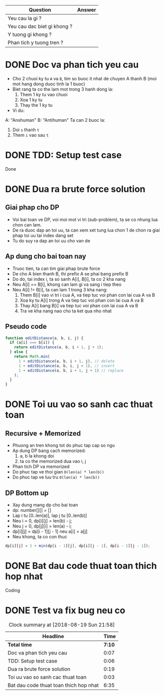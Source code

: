 | Question                    | Answer |
|-----------------------------+--------|
| Yeu cau la gi ?             |        |
| Yeu cau dac biet gi khong ? |        |
| Y tuong gi khong ?          |        |
| Phan tich y tuong tren ?    |        |

* DONE Doc va phan tich yeu cau
  CLOSED: [2018-08-19 Sun 14:55]
  :LOGBOOK:
  CLOCK: [2018-08-19 Sun 14:48]--[2018-08-19 Sun 14:55] =>  0:07
  :END:
- Cho 2 chuoi ky tu ~A~ va ~B~, tim so buoc it nhat de chuyen A thanh B (moi mot hang dong duoc tinh la 1 buoc)
- Biet rang ta co the lam mot trong 3 hanh dong la:
  1. Them 1 ky tu vao chuoi
  2. Xoa 1 ky tu
  3. Thay the 1 ky tu
- Vi du:
A: "Anshuman"
B: "Antihuman"
Ta can 2 buoc la:
1. Doi ~s~ thanh ~t~
2. Them ~i~ vao sau ~t~

* DONE TDD: Setup test case
  CLOSED: [2018-08-19 Sun 15:01]
  :LOGBOOK:
  CLOCK: [2018-08-19 Sun 14:55]--[2018-08-19 Sun 15:01] =>  0:06
  :END:
Done

* DONE Dua ra brute force solution
  CLOSED: [2018-08-19 Sun 15:20]
  :LOGBOOK:
  CLOCK: [2018-08-19 Sun 15:01]--[2018-08-19 Sun 15:20] =>  0:19
  :END:

** Giai phap cho DP
- Voi bai toan ve DP, voi moi mot vi tri (sub-problem), ta se co nhung lua chon can lam.
- De ra duoc dap an toi uu, ta can xem xet tung lua chon 1 de chon ra giai phap toi uu tai index dang set
- Tu do suy ra dap an toi uu cho van de

** Ap dung cho bai toan nay
- Truoc tien, ta can tim giai phap brute force
- De cho A bien thanh B, thi prefix A se phai bang prefix B
- Do do, tai index i, ta so sanh A[i], B[i], ta co 2 kha nang
- Neu A[i] == B[i], khong can lam gi va sang i tiep theo
- Neu A[i] != B[i], ta can lam 1 trong 3 kha nang:
  1. Them B[i] vao vi tri i cua A, va tiep tuc voi phan con lai cua A va B
  2. Xoa ky tu A[i] trong A va tiep tuc voi phan con lai cua A va B
  3. Thay A[i] bang B[i] va tiep tuc voi phan con lai cua A va B
  4. Tra ve kha nang nao cho ta ket qua nho nhat

** Pseudo code
#+BEGIN_SRC js
function editDistance(a, b, i, j) {
  if (a[i] === b[i]) {
    return editDistance(a, b, i + 1, j + 1);
  } else {
    return Math.min(
      1 + editDistance(a, b, i + 1, j), // delete
      1 + editDistance(a, b, i, j + 1), // insert
      1 + editDistance(a, b, i + 1, j + 1) // replace
    );
  }
}
#+END_SRC

* DONE Toi uu vao so sanh cac thuat toan
  CLOSED: [2018-08-19 Sun 15:23]
  :LOGBOOK:
  CLOCK: [2018-08-19 Sun 15:20]--[2018-08-19 Sun 15:23] =>  0:03
  :END:
** Recursive + Memorized
- Phuong an tren khong tot do phuc tap cap so ngu
- Ap dung DP bang cach memorized:
  1. a, b la khong doi
  2. ta co the memorized dua vao i, j
- Phan tich DP va memorized
- Do phuc tap ve thoi gian ~O(len(a) * len(b))~
- Do phuc tap ve luu tru ~O(len(a) * len(b))~
** DP Bottom up
- Xay dung mang dp cho bai toan
- dp: number[][] = []
- Lap i tu [0..len(a)], lap j tu [0..len(b)]
- Neu i = 0, dp[i][j] = len(b) - j;
- Neu j = 0, dp[j][i] = len(a) - i;
- dp[i][j] = dp[i - 1][j - 1] neu a[i] = a[j]
- Neu khong, ta co con thuc
#+BEGIN_SRC js
dp[i][j] = 1 + min(dp[i - 1][j], dp[i][j - 1], dp[i - 1][j - 1]);
#+END_SRC

* DONE Bat dau code thuat toan thich hop nhat
  CLOSED: [2018-08-19 Sun 21:58]
  :LOGBOOK:
  CLOCK: [2018-08-19 Sun 15:23]--[2018-08-19 Sun 21:58] =>  6:35
  :END:
Coding
* DONE Test va fix bug neu co
  CLOSED: [2018-08-19 Sun 21:58]
  :LOGBOOK:
  CLOCK: [2018-08-19 Sun 21:58]--[2018-08-19 Sun 21:58] =>  0:00
  :END:

#+BEGIN: clocktable :scope file :maxlevel 2
#+CAPTION: Clock summary at [2018-08-19 Sun 21:58]
| Headline                               |   Time |
|----------------------------------------+--------|
| *Total time*                           | *7:10* |
|----------------------------------------+--------|
| Doc va phan tich yeu cau               |   0:07 |
| TDD: Setup test case                   |   0:06 |
| Dua ra brute force solution            |   0:19 |
| Toi uu vao so sanh cac thuat toan      |   0:03 |
| Bat dau code thuat toan thich hop nhat |   6:35 |
#+END:
